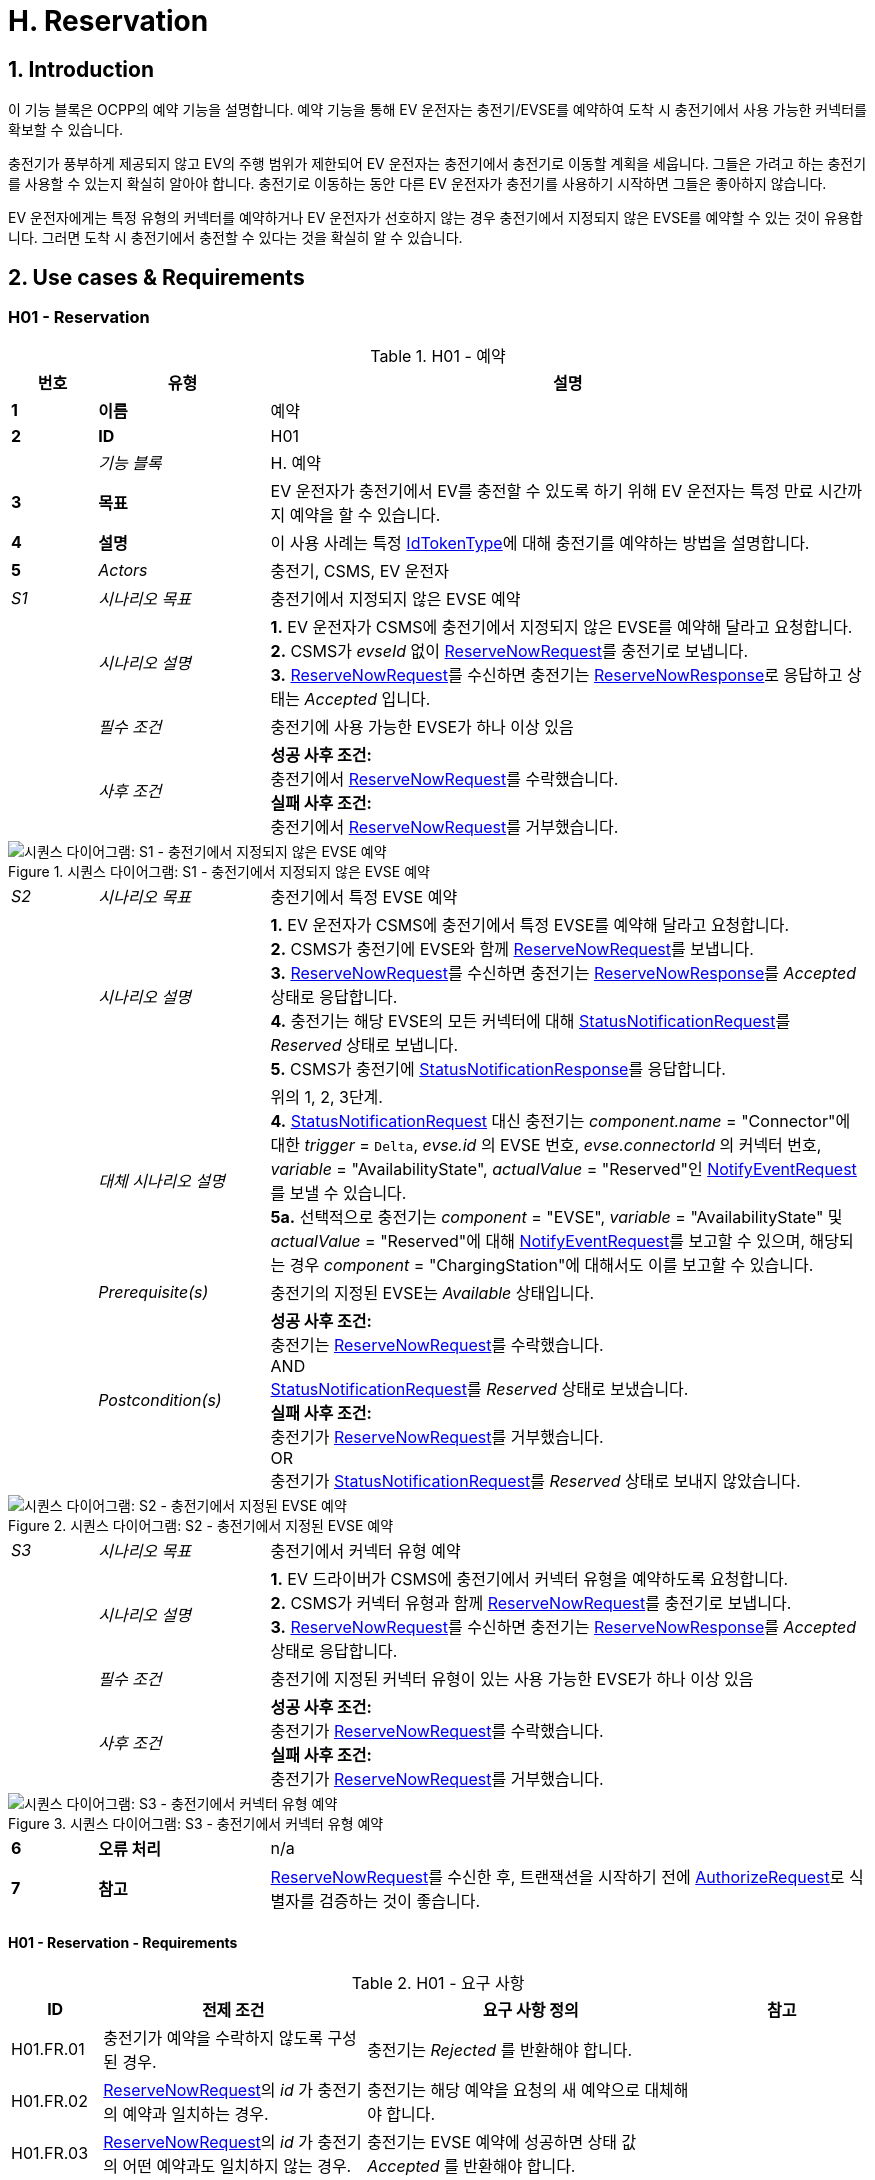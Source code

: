 [[h_reservation]]
= H. Reservation
:!chapter-number:
:sectnums:

== Introduction

이 기능 블록은 OCPP의 예약 기능을 설명합니다. 예약 기능을 통해 EV 운전자는 충전기/EVSE를 예약하여 도착 시 충전기에서 사용 가능한 커넥터를 확보할 수 있습니다.

충전기가 풍부하게 제공되지 않고 EV의 주행 범위가 제한되어 EV 운전자는 충전기에서 충전기로 이동할 계획을 세웁니다. 그들은 가려고 하는 충전기를 사용할 수 있는지 확실히 알아야 합니다. 충전기로 이동하는 동안 다른 EV 운전자가 충전기를 사용하기 시작하면 그들은 좋아하지 않습니다.

EV 운전자에게는 특정 유형의 커넥터를 예약하거나 EV 운전자가 선호하지 않는 경우 충전기에서 지정되지 않은 EVSE를 예약할 수 있는 것이 유용합니다. 그러면 도착 시 충전기에서 충전할 수 있다는 것을 확실히 알 수 있습니다.

== Use cases & Requirements

:sectnums!:
=== H01 - Reservation

.H01 - 예약
[cols="^.^1s,<.^2s,<.^7",%autowidth.stretch,options="header",frame=all,grid=all]
|===
|번호 |유형 |설명

|1 |이름 |예약
|2 |ID |H01
|{nbsp} d|_기능 블록_ |H. 예약
|3 |목표 |EV 운전자가 충전기에서 EV를 충전할 수 있도록 하기 위해 EV 운전자는 특정 만료 시간까지 예약을 할 수 있습니다.
|4 |설명 |이 사용 사례는 특정 <<id_token_type,IdTokenType>>에 대해 충전기를 예약하는 방법을 설명합니다.
|5 d|_Actors_ |충전기, CSMS, EV 운전자
d|_S1_ d|_시나리오 목표_ |충전기에서 지정되지 않은 EVSE 예약
|{nbsp} d|_시나리오 설명_
  |**1.** EV 운전자가 CSMS에 충전기에서 지정되지 않은 EVSE를 예약해 달라고 요청합니다. +
  **2.** CSMS가 _evseId_ 없이 <<reserve_now_request,ReserveNowRequest>>를 충전기로 보냅니다. +
  **3.** <<reserve_now_request,ReserveNowRequest>>를 수신하면 충전기는 <<reserve_now_response,ReserveNowResponse>>로 응답하고 상태는 _Accepted_ 입니다.
|{nbsp} d|_필수 조건_ |충전기에 사용 가능한 EVSE가 하나 이상 있음
|{nbsp} d|_사후 조건_
  |**성공 사후 조건:** +
  충전기에서 <<reserve_now_request,ReserveNowRequest>>를 수락했습니다. +
  **실패 사후 조건:** +
  충전기에서 <<reserve_now_request,ReserveNowRequest>>를 거부했습니다.
|===

.시퀀스 다이어그램: S1 - 충전기에서 지정되지 않은 EVSE 예약
image::part2/images/figure_78.svg[시퀀스 다이어그램: S1 - 충전기에서 지정되지 않은 EVSE 예약]

[cols="^.^1,<.^2,<.^7",%autowidth.stretch,frame=all,grid=all]
|===
|_S2_ |_시나리오 목표_ |충전기에서 특정 EVSE 예약
|{nbsp} |_시나리오 설명_
  |**1.** EV 운전자가 CSMS에 충전기에서 특정 EVSE를 예약해 달라고 요청합니다. +
  **2.** CSMS가 충전기에 EVSE와 함께 <<reserve_now_request,ReserveNowRequest>>를 보냅니다. +
  **3.** <<reserve_now_request,ReserveNowRequest>>를 수신하면 충전기는 <<reserve_now_response,ReserveNowResponse>>를 _Accepted_ 상태로 응답합니다. +
  **4.** 충전기는 해당 EVSE의 모든 커넥터에 대해 <<status_notification_request,StatusNotificationRequest>>를 _Reserved_ 상태로 보냅니다. +
  **5.** CSMS가 충전기에 <<status_notification_response,StatusNotificationResponse>>를 응답합니다.
|{nbsp} |_대체 시나리오 설명_
  |위의 1, 2, 3단계. +
  **4.** <<status_notification_request,StatusNotificationRequest>> 대신 충전기는 _component.name_ = "Connector"에 대한 _trigger_ = `Delta`, _evse.id_ 의 EVSE 번호, _evse.connectorId_ 의 커넥터 번호, _variable_ = "AvailabilityState", _actualValue_ = "Reserved"인 <<notify_event_request,NotifyEventRequest>>를 보낼 수 있습니다. +
  **5a.** 선택적으로 충전기는 _component_ = "EVSE", _variable_ = "AvailabilityState" 및 _actualValue_ = "Reserved"에 대해 <<notify_event_request,NotifyEventRequest>>를 보고할 수 있으며, 해당되는 경우 _component_ = "ChargingStation"에 대해서도 이를 보고할 수 있습니다.
|{nbsp} |_Prerequisite(s)_
  |충전기의 지정된 EVSE는 _Available_ 상태입니다.
|{nbsp} |_Postcondition(s)_
  |**성공 사후 조건:** +
  충전기는 <<reserve_now_request,ReserveNowRequest>>를 수락했습니다. +
  AND +
  <<status_notification_request,StatusNotificationRequest>>를 _Reserved_ 상태로 보냈습니다. +
  **실패 사후 조건:** +
  충전기가 <<reserve_now_request,ReserveNowRequest>>를 거부했습니다. +
  OR +
  충전기가 <<status_notification_request,StatusNotificationRequest>>를 _Reserved_ 상태로 보내지 않았습니다.
|===

.시퀀스 다이어그램: S2 - 충전기에서 지정된 EVSE 예약
image::part2/images/figure_79.svg[시퀀스 다이어그램: S2 - 충전기에서 지정된 EVSE 예약]

[cols="^.^1,<.^2,<.^7",%autowidth.stretch,frame=all,grid=all]
|===
|_S3_ |_시나리오 목표_ |충전기에서 커넥터 유형 예약
|{nbsp} |_시나리오 설명_
  |**1.** EV 드라이버가 CSMS에 충전기에서 커넥터 유형을 예약하도록 요청합니다. +
  **2.** CSMS가 커넥터 유형과 함께 <<reserve_now_request,ReserveNowRequest>>를 충전기로 보냅니다. +
  **3.** <<reserve_now_request,ReserveNowRequest>>를 수신하면 충전기는 <<reserve_now_response,ReserveNowResponse>>를 _Accepted_ 상태로 응답합니다.
|{nbsp} |_필수 조건_
|충전기에 지정된 커넥터 유형이 있는 사용 가능한 EVSE가 하나 이상 있음
|{nbsp} |_사후 조건_
  |**성공 사후 조건:** +
  충전기가 <<reserve_now_request,ReserveNowRequest>>를 수락했습니다. +
  **실패 사후 조건:** +
  충전기가 <<reserve_now_request,ReserveNowRequest>>를 거부했습니다.
|===

.시퀀스 다이어그램: S3 - 충전기에서 커넥터 유형 예약
image::part2/images/figure_80.svg[시퀀스 다이어그램: S3 - 충전기에서 커넥터 유형 예약]

[cols="^.^1s,<.^2s,<.^7",%autowidth.stretch,frame=all,grid=all]
|===
|6 |오류 처리 |n/a
|7 |참고 |<<reserve_now_request,ReserveNowRequest>>를 수신한 후, 트랜잭션을 시작하기 전에 <<authorize_request,AuthorizeRequest>>로 식별자를 검증하는 것이 좋습니다.
|===

==== H01 - Reservation - Requirements

.H01 - 요구 사항
[cols="^.^2,<.^6,<.^6,<.^4",%autowidth.stretch,options="header",frame=all,grid=all]
|===
|ID |전제 조건 |요구 사항 정의 |참고

|H01.FR.01 |충전기가 예약을 수락하지 않도록 구성된 경우.
  |충전기는 _Rejected_ 를 반환해야 합니다. |{nbsp}
|H01.FR.02 |<<reserve_now_request,ReserveNowRequest>>의 _id_ 가 충전기의 예약과 일치하는 경우.
  |충전기는 해당 예약을 요청의 새 예약으로 대체해야 합니다. |{nbsp}
|H01.FR.03 |<<reserve_now_request,ReserveNowRequest>>의 _id_ 가 충전기의 어떤 예약과도 일치하지 않는 경우.
  |충전기는 EVSE 예약에 성공하면 상태 값 _Accepted_ 를 반환해야 합니다. |{nbsp}
|H01.FR.04 |충전기가 _evseId_ 없이 <<reserve_now_request,ReserveNowRequest>>를 수신하는 경우 +
  AND 최소 하나의 EVSE가 _Available_ 인 경우 +
  AND H01.FR.18
    |충전기는 예약을 수락하고 <<reserve_now_response,ReserveNowResponse>>로 응답해야 합니다. 상태는 _Accepted_ 입니다. |{nbsp}
|H01.FR.06 |충전기가 커넥터 유형이 있는 <<reserve_now_request,ReserveNowRequest>>를 수신 +
  AND 지정된 커넥터 유형이 있는 EVSE가 하나 이상 _Available_ +
  AND H01.FR.18
    |충전기는 예약을 수락하고 상태가 _Accepted_ 인 <<reserve_now_response,ReserveNowResponse>>로 응답해야 합니다. |{nbsp}
|H01.FR.07 |충전기가 _evseId_ 없이 <<reserve_now_request,ReserveNowRequest>>를 _Accepted_ 한 경우
  |충전기는 예약 유효 기간 동안 언제든지 예약된 <<id_token_type,IdTokenType>>에 대해 하나의 EVSE가 사용 가능한 상태로 유지되도록 해야 합니다. |{nbsp}
|H01.FR.09 |충전기가 커넥터 유형이 있는 <<reserve_now_request,ReserveNowRequest>>를 _Accepted_ 한 경우
  |충전기는 예약의 유효 기간 동안 언제든지 지정된 유형의 커넥터 하나가 예약된 <<id_token_type,IdTokenType>>에 사용 가능한지 확인해야 합니다. |{nbsp}
|H01.FR.11 |<<reserve_now_request,ReserveNowRequest>>를 수신 +
  AND (모든) 대상 EVSE가 _Reserved_ 또는 _Occupied_ 상태인 경우
    |충전기는 _Occupied_ 를 반환해야 합니다. |{nbsp}
|H01.FR.12 |<<reserve_now_request,ReserveNowRequest>>를 수신하고 (모든) 대상 EVSE가 _Faulted_ 상태인 경우
  |충전기는 _Faulted_ 를 반환해야 합니다. |{nbsp}
|H01.FR.14 | <<reserve_now_request,ReserveNowRequest>>를 수신하고 (모든) 대상 EVSE가 _Unavailable_ 상태인 경우
  |충전기는 _Unavailable_ 을 반환해야 합니다. |{nbsp}
|H01.FR.15 |예약된 <<id_token_type,IdTokenType>>에 대한 트랜잭션이 시작된 경우.
  |충전기는 <<transaction_event_request,TransactionEventRequest>>에서 reservationId를 보내야 합니다.
    |CSMS에 예약이 종료되었음을 알리기 위해. <<e_transaction,E. Transactions>>를 참조하세요.
|H01.FR.16 |대상 EVSE의 상태가 _Faulted_ 로 변경된 경우
  |충전기는 예약을 취소하고 <<reservation_status_update,ReservationStatusUpdate>>를 _Removed_ 상태로 보내야 합니다. |{nbsp}
|H01.FR.17 |대상 EVSE의 상태가 _Faulted_ 로 변경된 경우
  |충전기는 예약을 취소하고 <<reservation_status_update,ReservationStatusUpdate>>를 _Removed_ 상태로 전송해야 합니다. |{nbsp}
|H01.FR.18 |구성 변수 <<reservation_non_evse_specific,`ReservationNonEvseSpecific`>>가 _true_ 로 설정된 경우.
  |충전기는 지정되지 않은 EVSE에 대한 예약을 수락해야 합니다. |{nbsp}
|H01.FR.19 |구성 변수 <<reservation_non_evse_specific,`ReservationNonEvseSpecific`>>가 설정되지 않았거나 _false_ 로 설정된 경우.
  |충전기는 지정되지 않은 EVSE에 대한 예약을 거부해야 합니다. |{nbsp}
|H01.FR.20 |H01.FR.04 +
  AND +
  사용 가능한 EVSE의 수는 예약 수와 같음
    |충전기는 EVSE의 모든 커넥터에 대해 다음을 전송해야 합니다. +
    - <<status_notification_request,StatusNotificationRequest>>(_connectorStatus_ = `Reserved`) 또는 +
    - <<notify_event_request,NotifyEventRequest>>(_component_ = "Connector", _variable_ = "AvailabilityState", _trigger_ = "Delta", _actualValue_ = "Reserved")
      |EVSE가 예약된 경우 모든 커넥터가 예약된 것으로 보고됩니다.
|H01.FR.23 |충전기가 _evseId_ 에 대한 <<reserve_now_request,ReserveNowRequest>>를 수신하고 이 EVSE가 사용 가능한 경우
  |충전기는 <<reserve_now_response,ReserveNowResponse>>를 _Accepted_ 상태로 응답하고 EVSE의 모든 커넥터에 대해 다음을 전송해야 합니다. +
  - <<status_notification_request,StatusNotificationRequest>>가 _connectorStatus_ = `Reserved`이거나, +
  - <<notify_event_request,NotifyEventRequest>>가 _component_ = "Connector", _variable_ = "AvailabilityState", _trigger_ = "Delta", _actualValue_ = "Reserved"인 경우
    |EVSE가 예약된 경우 모든 커넥터가 예약된 것으로 보고됩니다.
|H01.FR.24 |H01.FR.06 +
  AND +
  특정 _connectorType_ 에 대한 예약 수는 해당 특정 _connectorType_ 을 가진 사용 가능한 EVSE의 수와 같습니다.
    |충전기는 특정 _connectorType_ 을 가진 EVSE의 모든 커넥터에 대해 다음을 전송해야 합니다. +
    - _connectorStatus_ = `Reserved` 인 <<status_notification_request,StatusNotificationRequest>> 또는 +
    - _component_ = "Connector", _variable_ "AvailabilityState", _trigger_ = "Delta", _actualValue_ = "Reserved"인 <<notify_event_request,NotifyEventRequest>>
      |EVSE가 특정 _connectorType_ 에 대해 예약된 경우 EVSE의 모든 커넥터가 예약된 것으로 보고됩니다.
|===

<<<

=== H02 - Cancel Reservation

.H02 - 예약 취소
[cols="^.^1s,<.^2s,<.^7",%autowidth.stretch,options="header",frame=all,grid=all]
|===
|번호 |유형 |설명

|1 |이름 |예약 취소
|2 |ID |H02
|{nbsp} d|_기능 블록_ |H. 예약
|3 |목표 |충전기에서 예약을 취소합니다.
|4 |설명 |이 사용 사례는 EV 운전자가 기존 예약을 취소하는 방법을 설명합니다. CSMS는 EV 운전자가 충전기에서 예약한 것을 취소할 수 있습니다.
|{nbsp} d|_Actors_ |충전기, CSMS, EV 운전자
|{nbsp} d|_시나리오 설명_
  |**1.** EV 운전자가 CSMS에 예약 취소를 요청합니다. +
  **2.** 예약을 취소하려면 CSMS가 <<cancel_reservation_request,CancelReservationRequest>>를 충전기로 보냅니다. +
  **3.** 충전기에 요청 PDU의 reservationId와 일치하는 예약이 있는 경우 _Accepted_ 상태를 반환합니다. +
  **4.** 특정 EVSE가 이 예약에 예약된 경우 충전기는 해당 EVSE의 모든 커넥터에 대한 _Available_ 상태와 함께 <<status_notification_request,StatusNotificationRequest>>를 보냅니다. +
  **5.** CSMS가 <<status_notification_response,StatusNotificationResponse>>로 충전기에 응답합니다. +
  **6.** 예약이 취소됩니다.
|5 |필수 조건
  |- 기능 블록 _Reservation_ 이 설치되었습니다. +
  - EV Driver가 충전기에서 예약을 했습니다.
|6 |사후 조건(들)
  |**성공 사후 조건:** +
  CSMS가 충전기에서 EV 운전자의 예약을 취소할 수 있었습니다.

  **실패 사후 조건:** +
  n/a
|===

.시퀀스 다이어그램: 예약 취소
image::part2/images/figure_81.svg[시퀀스 다이어그램: 예약 취소]

[cols="^.^1s,<.^2s,<.^7",%autowidth.stretch,frame=all,grid=all]
|===
|7 |오류 처리 |n/a
|8 |참고 |충전기는 <<reservation_status_update,ReservationStatusUpdate>>를 보내지 않습니다. CSMS가 명시적으로 취소했기 때문에 이미 이벤트를 알고 있습니다.
|===

==== H02 - Cancel Reservation - Requirements

.H02 - 요구 사항
[cols="^.^2,<.^5,<.^6",%autowidth.stretch,options="header",frame=all,grid=all]
|===
|ID |전제 조건 |요구 사항 정의

|H02.FR.01 |충전기에서 <<cancel_reservation_request,CancelReservationRequest>>를 수신했지만 일치하는 reservationId가 없습니다.
  |충전기는 _Rejected_ 를 반환해야 합니다.
|H02.FR.02 |충전기에서 유효하고 알려진 reservationId가 있는 <<cancel_reservation_request,CancelReservationRequest>>를 수신한 경우.
  |예약이 취소되어야 합니다.
|===

<<<

=== H03 - Use a reserved EVSE

.H03 - 예약된 EVSE 사용
[cols="^.^1s,<.^2s,<.^7",%autowidth.stretch,options="header",frame=all,grid=all]
|===
|번호 |유형 |설명

|1 |이름 |예약된 EVSE 사용
|2 |ID |H03
|{nbsp} d|_기능 블록_ |H. 예약
|3 |목표 |예약된 EVSE 사용
|4 |설명 |이 사용 사례는 IdToken 및 GroupIdToken 정보를 기반으로 예약된 EVSE를 사용하는 방법을 다룹니다.
|{nbsp} d|_Actors_ |충전기, CSMS, EV 운전자
d|_S1_ d|_시나리오 목표_ |동일한 IdToken으로 예약된 EVSE 사용
|{nbsp} d|_시나리오 설명_
  |**1.** CSMS는 특정 <<id_token_type,IdTokenType>>에서 사용할 EVSE를 예약하기 위해 충전기에 <<reserve_now_request,ReserveNowRequest>>를 보냅니다. +
  **2.** <<reserve_now_request,ReserveNowRequest>>를 수신하면 충전기는 <<reserve_now_response,ReserveNowResponse>>로 응답합니다. +
  **3.** 특정 EVSE가 이 예약에 이용된 경우 충전기는 해당 EVSE의 모든 커넥터에 대해 상태가 _Reserved_ 인 <<status_notification_request,StatusNotificationRequest>>를 전송합니다. +
  **4.** CSMS는 충전기에 <<status_notification_response,StatusNotificationResponse>>로 응답합니다. +
  **5.** EV 운전자가 충전기에 <<id_token_type,IdTokenType>>을 제시하고 <<id_token_type,IdTokenType>>이 예약의 <<id_token_type,IdTokenType>>과 동일하면 충전기는 <<id_token_type,IdTokenType>>을 인식하고 충전을 시작하고 <<e02_start_transaction_cable_plugin_first,E02 - Start Transaction - Cable Plugin First>>가 적용됩니다.
|5 |필수 조건 |n/a
|6 |사후 조건 |n/a
|===

.시퀀스 다이어그램: IdToken이 있는 예약된 EVSE 사용
image::part2/images/figure_82.svg[시퀀스 다이어그램: IdToken이 있는 예약된 EVSE 사용]

[cols="^.^1s,<.^2s,<.^7",%autowidth.stretch,frame=all,grid=all]
|===
d|_S2_ d|_시나리오 목표_ |동일한 GroupIdToken으로 예약된 EVSE 사용
|{nbsp} d|_시나리오 설명_
  |**1.** CSMS는 GroupId가 포함된 <<reserve_now_request,ReserveNowRequest>>를 충전기로 보내 특정 <<id_token_type,IdTokenType>>에서 사용할 EVSE를 예약합니다. +
  **2.** <<reserve_now_request,ReserveNowRequest>>를 수신하면 충전기는 <<reserve_now_response,ReserveNowResponse>>로 응답합니다. +
  **3.** 특정 EVSE가 이 예약에 예약된 경우 충전기는 해당 EVSE의 모든 커넥터에 대해 _Reserved_ 상태가 포함된 <<status_notification_request,StatusNotificationRequest>>를 보냅니다. +
  **4.** CSMS는 충전기에 <<status_notification_response,StatusNotificationResponse>>로 응답합니다. +
  **5.** EV 운전자가 충전기에 <<id_token_type,IdTokenType>>을 제시하고, <<id_token_type,IdTokenType>>이 예약의 <<id_token_type,IdTokenType>>과 다르면, 충전기는 <<authorize_request,AuthorizeRequest>>를 CSMS로 보냅니다. +
  **6.** CSMS는 <<authorize_response,AuthorizeResponse>>로 응답합니다. 이 응답 메시지에는 GroupId가 포함됩니다. +
  **7.** 두 응답의 일치하는 GroupId 정보를 기반으로 충전기는 충전을 시작하고 <<e02_start_transaction_cable_plugin_first,E02 - Start Transaction - Cable Plugin First>>가 적용됩니다.
|5 |필수 조건 |n/a
|6 |사후 조건 |n/a
|===

.시퀀스 다이어그램: GroupId가 있는 예약된 EVSE 사용
image::part2/images/figure_83.svg[시퀀스 다이어그램: GroupId가 있는 예약된 EVSE 사용]

[cols="^.^1s,<.^2s,<.^7",%autowidth.stretch,frame=all,grid=all]
|===
|7 |오류 처리 |n/a
|8 |참고 |<<reserve_now_request,ReserveNowRequest>>를 수신한 후, 트랜잭션을 시작하기 전에 <<authorize_request,AuthorizeRequest>>로 식별자를 검증하는 것이 좋습니다.
|===

==== H03 - Use a reserved EVSE - Requirements

.H03 - 요구 사항
[cols="^.^2,<.^5,<.^6",%autowidth.stretch,options="header",frame=all,grid=all]
|===
|ID |전제 조건 |요구 사항 정의

|H03.FR.01 |특정 _evseId_ 에 대한 특정 _idToken_ 에 대한 예약이 보류 중입니다.
  |충전기는 인증을 위해 제시된 <<id_token_type,IdToken>>이 예약의 특정 _idToken_ 과 일치할 때 해당 EVSE에서 ​​충전을 허용해야 합니다.
|H03.FR.02 |특정 _connectorType_ 에 대한 특정 _idToken_ 에 대한 예약이 보류 중입니다.
  |충전기는 인증을 위해 제시된 <<id_token_type,IdToken>>이 예약의 특정 _idToken_ 과 일치할 때 _connectorType_ 유형의 커넥터가 있는 EVSE에서 ​​충전을 허용해야 합니다.
|H03.FR.03 |특정 _evseId_ 또는 _connectorType_ 없이 특정 _idToken_ 에 대한 예약이 보류 중입니다.
|충전기는 인증을 위해 제시된 <<id_token_type,IdToken>>이 예약의 특정 _idToken_ 과 일치할 때 EVSE에서 ​​충전을 허용해야 합니다.
|H03.FR.04 |H03.FR.01 AND +
  예약의 _groupIdToken_ 속성에 값이 있습니다.
    |충전기는 인증을 위해 제시된 <<id_token_type,IdToken>>이 예약의 특정 _idToken_ 과 일치하거나 연관된 _groupIdToken_ 이 일치할 때 해당 EVSE에서 ​​충전을 허용해야 합니다.
|H03.FR.05 |H03.FR.02 AND +
  예약의 _groupIdToken_ 속성에 값이 있습니다.
    |충전기는 인증을 위해 제시된 <<id_token_type,IdToken>>이 예약의 특정 _idToken_ 과 일치하거나 연관된 _groupIdToken_ 이 일치할 때 _connectorType_ 유형의 커넥터가 있는 EVSE에서 ​​충전을 허용해야 합니다.
|H03.FR.06 |H03.FR.03 AND +
  예약의 _groupIdToken_ 속성에 값이 있습니다.
    |충전기는 인증을 위해 제시된 <<id_token_type,IdToken>>이 예약의 특정 _idToken_ 과 일치하거나 연관된 _groupIdToken_ 이 일치할 때 모든 EVSE에서 ​​충전을 허용해야 합니다.
|H03.FR.07 |예약의 _groupIdToken_ 속성에 값이 있는 경우(선택 사항).
  |수신한 <<id_token_type,IdToken>>과 연관된 _groupIdToken_ 을 확인하기 위해 충전기는 로컬 인증 목록 또는 인증 캐시를 조회할 수 있습니다.
|H03.FR.08 |H03.FR.07 및 +
  수신한 <<id_token_type,IdToken>>이 로컬 인증 목록 또는 인증 캐시에서 발견되지 않는 경우.
    |충전기는 수신 <<id_token_type,IdToken>>에 대한 <<authorize_request,AuthorizeRequest>>를 CSMS로 보내 연관된 _groupIdToken_ 을 가져와야 합니다. +
    (참고: 이 AuthorizeRequest는 idToken이 승인을 위해 제시되었을 때 이미 수행되었을 수 있습니다.)
|H03.FR.09 |예약과 일치하는 _idToken_ 또는 _groupIdToken_ 이 제시될 때
  |충전기는 예약을 사용(소비)한 것으로 간주해야 합니다.
|H03.FR.10 |H03.FR.09 AND +
  예약과 관련된 커넥터는 `Reserved` 상태입니다.
    |충전기는 케이블이 연결되지 않은 경우 커넥터 상태를 `Available` 로 설정하고, 케이블이 이미 연결된 경우 `Occupied` 로 설정해야 합니다.
|===

<<<

=== H04 - Reservation Ended, not used

.H04 - 예약 종료, 사용 안 함
[cols="^.^1s,<.^2s,<.^7",%autowidth.stretch,options="header",frame=all,grid=all]
|===
|번호 |유형 |설명

|1 |이름 |예약 종료, 사용 안 함
|2 |ID |H04
|{nbsp} d|_기능 블록_ |H. 예약
|3 |목표 |충전기가 만료된 예약에 대해 CSMS에 알릴 수 있도록 합니다.
|4 |설명 |이 사용 사례는 EV 운전자가 충전기를 사용하기 전에 충전기가 종료/시간 초과된 예약에 대해 CSMS에 알리는 방법을 다룹니다.
|{nbsp} d|_Actors_ |충전기, CSMS
|{nbsp} d|_시나리오 설명_
  |**1.** 충전기에 예약이 있습니다. +
  **2.** 예약의 만료 날짜에 도달했습니다. +
  **3.** 충전기가 예약을 제거합니다. +
  **4.** 이 예약에 특정 EVSE가 예약된 경우 충전기는 EVSE를 다시 사용할 수 있게 만들고 해당 EVSE의 모든 커넥터에 대한 <<status_notification_request,StatusNotificationRequest>>를 _Available_ 상태로 전송하여 CSMS에 알립니다. +
  **5.** CSMS가 <<status_notification_response,StatusNotificationResponse>>로 응답합니다. +
  **6.** 충전기가 <<reservation_status_update_request,ReservationStatusUpdateRequest>>를 _Expired_ 상태로 CSMS에 전송합니다. +
  **7.** CSMS가 <<reservation_status_update_response,ReservationStatusUpdateResponse>>로 응답합니다.
|5 |필수 조건 |n/a
|6 |사후 조건 |n/a
|===

.시퀀스 다이어그램: 예약 종료, 미사용
image::part2/images/figure_84.svg[시퀀스 다이어그램: 예약 종료, 미사용]

[cols="^.^1s,<.^2s,<.^7",%autowidth.stretch,frame=all,grid=all]
|===
|7 |오류 처리 |n/a
|8 |비고 |n/a
|===

==== H04 - Reservation Ended, not used - Requirements

.H04 - 요구 사항
[cols="^.^2,<.^5,<.^6",%autowidth.stretch,options="header",frame=all,grid=all]
|===
|ID |전제 조건 |요구 사항 정의

|H04.FR.01 |예약이 종료됨(_expiryDateTime_ 에 도달)
  |충전기는 <<reservation_status_update_request,ReservationStatusUpdateRequest>>를 _Expired_ 상태로 전송해야 합니다.
|H04.FR.02 |H04.FR.01 AND +
  이 예약에 특정 EVSE가 예약된 경우
    |충전기는 이 EVSE에서 ​​다시 충전을 허용해야 합니다.
|H04.FR.03 |H04.FR.02
  |충전기는 CSMS에 <<status_notification_request,StatusNotificationRequest>>를 _Available_ 상태로 보내 이 EVSE의 모든 커넥터가 모든 EV 운전자에게 다시 사용 가능하다는 것을 CSMS에 알려야 합니다.
|===

